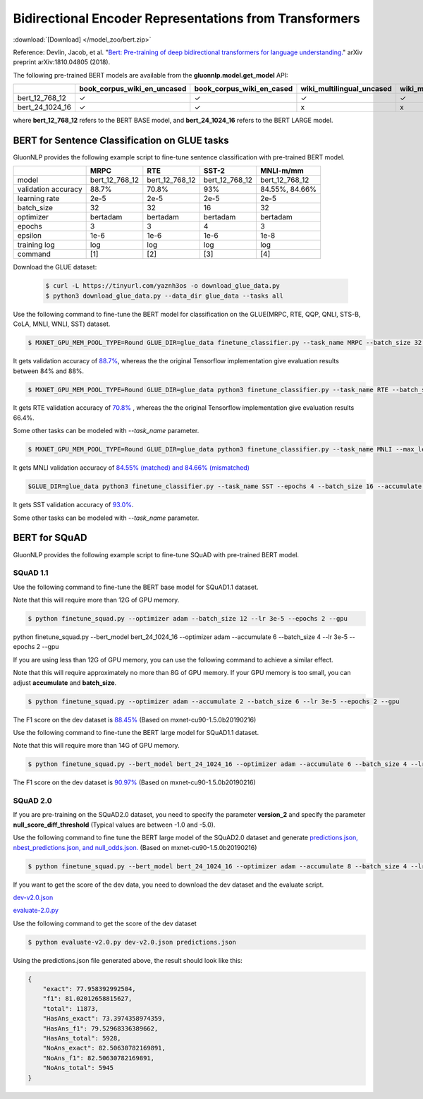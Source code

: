 Bidirectional Encoder Representations from Transformers
-------------------------------------------------------

:download:`[Download] </model_zoo/bert.zip>`

Reference: Devlin, Jacob, et al. "`Bert: Pre-training of deep bidirectional transformers for language understanding. <https://arxiv.org/abs/1810.04805>`_" arXiv preprint arXiv:1810.04805 (2018).

The following pre-trained BERT models are available from the **gluonnlp.model.get_model** API:

+--------------------+---------------------------------+-------------------------------+----------------------------+-------------------------+---------------+
|                    | book_corpus_wiki_en_uncased     | book_corpus_wiki_en_cased     | wiki_multilingual_uncased  | wiki_multilingual_cased | wiki_cn_cased |
+====================+=================================+===============================+============================+=========================+===============+
| bert_12_768_12     | ✓                               | ✓                             | ✓                          | ✓                       | ✓             |
+--------------------+---------------------------------+-------------------------------+----------------------------+-------------------------+---------------+
| bert_24_1024_16    | ✓                               | ✓                             | x                          | x                       | x             |
+--------------------+---------------------------------+-------------------------------+----------------------------+-------------------------+---------------+

where **bert_12_768_12** refers to the BERT BASE model, and **bert_24_1024_16** refers to the BERT LARGE model.

BERT for Sentence Classification on GLUE tasks
~~~~~~~~~~~~~~~~~~~~~~~~~~~~~~~~~~~~~~~~~~~~~~

GluonNLP provides the following example script to fine-tune sentence classification with pre-trained
BERT model.


+---------------------+----------------+----------------+----------------+----------------+
|                     |      MRPC      |       RTE      |      SST-2     |    MNLI-m/mm   |
+=====================+================+================+================+================+
|        model        | bert_12_768_12 | bert_12_768_12 | bert_12_768_12 | bert_12_768_12 |
+---------------------+----------------+----------------+----------------+----------------+
| validation accuracy |      88.7%     |      70.8%     |       93%      | 84.55%, 84.66% |
+---------------------+----------------+----------------+----------------+----------------+
|    learning rate    |      2e-5      |      2e-5      |      2e-5      |      2e-5      |
+---------------------+----------------+----------------+----------------+----------------+
|      batch_size     |       32       |       32       |       16       |       32       |
+---------------------+----------------+----------------+----------------+----------------+
|      optimizer      |    bertadam    |    bertadam    |    bertadam    |    bertadam    |
+---------------------+----------------+----------------+----------------+----------------+
|        epochs       |        3       |        3       |        4       |        3       |
|                     |                |                |                |                |
+---------------------+----------------+----------------+----------------+----------------+
|       epsilon       |      1e-6      |      1e-6      |      1e-6      |      1e-8      |
+---------------------+----------------+----------------+----------------+----------------+
|     training log    |       log      |       log      |       log      |       log      |
+---------------------+----------------+----------------+----------------+----------------+
|       command       |       [1]      |       [2]      |       [3]      |       [4]      |
+---------------------+----------------+----------------+----------------+----------------+


Download the GLUE dataset:

 .. code-block:: console

    $ curl -L https://tinyurl.com/yaznh3os -o download_glue_data.py
    $ python3 download_glue_data.py --data_dir glue_data --tasks all

Use the following command to fine-tune the BERT model for classification on the GLUE(MRPC, RTE, QQP, QNLI, STS-B, CoLA, MNLI, WNLI, SST) dataset.

.. code-block:: console

   $ MXNET_GPU_MEM_POOL_TYPE=Round GLUE_DIR=glue_data finetune_classifier.py --task_name MRPC --batch_size 32 --optimizer bertadam --epochs 3 --gpu --lr 2e-5

It gets validation accuracy of `88.7% <https://raw.githubusercontent.com/dmlc/web-data/master/gluonnlp/logs/bert/finetuned_mrpc.log>`_, whereas the the original Tensorflow implementation give evaluation results between 84% and 88%.

.. code-block:: console

   $ MXNET_GPU_MEM_POOL_TYPE=Round GLUE_DIR=glue_data python3 finetune_classifier.py --task_name RTE --batch_size 32 --optimizer bertadam --epochs 3 --gpu  --lr 2e-5

It gets RTE validation accuracy of `70.8% <https://raw.githubusercontent.com/dmlc/web-data/master/gluonnlp/logs/bert/finetuned_rte.log>`_
, whereas the the original Tensorflow implementation give evaluation results 66.4%.

Some other tasks can be modeled with `--task_name` parameter.

.. code-block:: console

   $ MXNET_GPU_MEM_POOL_TYPE=Round GLUE_DIR=glue_data python3 finetune_classifier.py --task_name MNLI --max_len 80 --log_interval 100 --epsilon 1e-8 --gpu

It gets MNLI validation accuracy of `84.55% (matched) and 84.66% (mismatched) <https://github.com/dmlc/web-data/blob/master/gluonnlp/logs/bert/finetuned_mnli.log>`_

.. code-block:: console

   $GLUE_DIR=glue_data python3 finetune_classifier.py --task_name SST --epochs 4 --batch_size 16 --accumulate 1 --optimizer bertadam --gpu --lr 2e-5 --log_interval 500

It gets SST validation accuracy of `93.0% <https://raw.githubusercontent.com/dmlc/web-data/master/gluonnlp/logs/bert/finetuned_sst.log>`_.

Some other tasks can be modeled with `--task_name` parameter.


BERT for SQuAD
~~~~~~~~~~~~~~~~~~~~~~~~~~~~~~~~~~~~~

GluonNLP provides the following example script to fine-tune SQuAD with pre-trained
BERT model.

SQuAD 1.1
^^^^^^^^^^^^^^^^^^^^^^^^^^^^^^^^^^^^^

Use the following command to fine-tune the BERT base model for SQuAD1.1 dataset.

Note that this will require more than 12G of GPU memory.
 
.. code-block:: console

    $ python finetune_squad.py --optimizer adam --batch_size 12 --lr 3e-5 --epochs 2 --gpu

python finetune_squad.py --bert_model bert_24_1024_16 --optimizer adam --accumulate 6 --batch_size 4 --lr 3e-5 --epochs 2 --gpu

If you are using less than 12G of GPU memory, you can use the following command to achieve a similar effect.

Note that this will require approximately no more than 8G of GPU memory. If your GPU memory is too small, you can adjust **accumulate** and **batch_size**.

.. code-block:: console

    $ python finetune_squad.py --optimizer adam --accumulate 2 --batch_size 6 --lr 3e-5 --epochs 2 --gpu

The F1 score on the dev dataset is `88.45% <https://raw.githubusercontent.com/dmlc/web-data/master/gluonnlp/logs/bert/finetune_squad1.1_base_mx1.5.0b20190216.log>`_ (Based on mxnet-cu90-1.5.0b20190216)

Use the following command to fine-tune the BERT large model for SQuAD1.1 dataset.

Note that this will require more than 14G of GPU memory.

.. code-block:: console

    $ python finetune_squad.py --bert_model bert_24_1024_16 --optimizer adam --accumulate 6 --batch_size 4 --lr 3e-5 --epochs 2 --gpu

The F1 score on the dev dataset is `90.97% <https://raw.githubusercontent.com/dmlc/web-data/master/gluonnlp/logs/bert/finetune_squad1.1_large_mx1.5.0b20190216.log>`_ (Based on mxnet-cu90-1.5.0b20190216)


SQuAD 2.0
^^^^^^^^^^^^^^^^^^^^^^^^^^^^^^^^^^^^^

If you are pre-training on the SQuAD2.0 dataset, you need to specify the parameter **version_2** and specify the parameter **null_score_diff_threshold** (Typical values are between -1.0 and -5.0).

Use the following command to fine tune the BERT large model of the SQuAD2.0 dataset and generate `predictions.json, nbest_predictions.json, and null_odds.json. <https://raw.githubusercontent.com/dmlc/web-data/master/gluonnlp/logs/bert/finetune_squad2.0_large_mx1.5.0b20160216.log>`_ (Based on mxnet-cu90-1.5.0b20190216)

.. code-block:: console

    $ python finetune_squad.py --bert_model bert_24_1024_16 --optimizer adam --accumulate 8 --batch_size 4 --lr 3e-5 --epochs 2 --gpu --null_score_diff_threshold -2.0 --version_2

If you want to get the score of the dev data, you need to download the dev dataset and the evaluate script.

`dev-v2.0.json <https://rajpurkar.github.io/SQuAD-explorer/dataset/dev-v2.0.json>`_ 

`evaluate-2.0.py <https://worksheets.codalab.org/rest/bundles/0x6b567e1cf2e041ec80d7098f031c5c9e/contents/blob/>`_

Use the following command to get the score of the dev dataset

.. code-block:: console

    $ python evaluate-v2.0.py dev-v2.0.json predictions.json

Using the predictions.json file generated above, the result should look like this:

.. code-block:: json
    
    {
        "exact": 77.958392992504,
        "f1": 81.02012658815627,
        "total": 11873,
        "HasAns_exact": 73.3974358974359,
        "HasAns_f1": 79.52968336389662,
        "HasAns_total": 5928,
        "NoAns_exact": 82.50630782169891,
        "NoAns_f1": 82.50630782169891,
        "NoAns_total": 5945
    }

